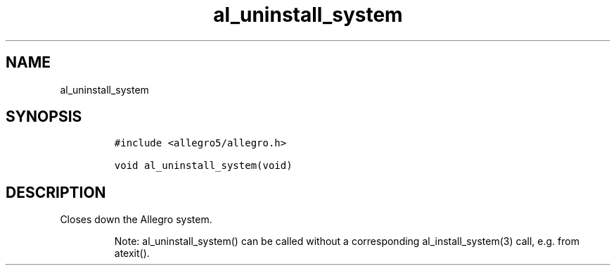 .TH al_uninstall_system 3 "" "Allegro reference manual"
.SH NAME
.PP
al_uninstall_system
.SH SYNOPSIS
.IP
.nf
\f[C]
#include\ <allegro5/allegro.h>

void\ al_uninstall_system(void)
\f[]
.fi
.SH DESCRIPTION
.PP
Closes down the Allegro system.
.RS
.PP
Note: al_uninstall_system() can be called without a corresponding
al_install_system(3) call, e.g.\ from atexit().
.RE
